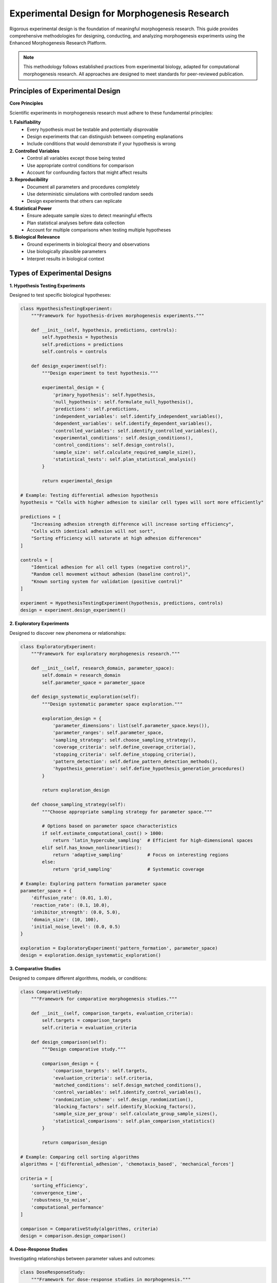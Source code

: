 Experimental Design for Morphogenesis Research
=============================================

Rigorous experimental design is the foundation of meaningful morphogenesis research. This guide provides comprehensive methodologies for designing, conducting, and analyzing morphogenesis experiments using the Enhanced Morphogenesis Research Platform.

.. note::
   This methodology follows established practices from experimental biology, adapted for computational morphogenesis research. All approaches are designed to meet standards for peer-reviewed publication.

Principles of Experimental Design
---------------------------------

**Core Principles**

Scientific experiments in morphogenesis research must adhere to these fundamental principles:

**1. Falsifiability**
   * Every hypothesis must be testable and potentially disprovable
   * Design experiments that can distinguish between competing explanations
   * Include conditions that would demonstrate if your hypothesis is wrong

**2. Controlled Variables**
   * Control all variables except those being tested
   * Use appropriate control conditions for comparison
   * Account for confounding factors that might affect results

**3. Reproducibility**
   * Document all parameters and procedures completely
   * Use deterministic simulations with controlled random seeds
   * Design experiments that others can replicate

**4. Statistical Power**
   * Ensure adequate sample sizes to detect meaningful effects
   * Plan statistical analyses before data collection
   * Account for multiple comparisons when testing multiple hypotheses

**5. Biological Relevance**
   * Ground experiments in biological theory and observations
   * Use biologically plausible parameters
   * Interpret results in biological context

Types of Experimental Designs
-----------------------------

**1. Hypothesis Testing Experiments**

Designed to test specific biological hypotheses:

.. code-block:: python

   class HypothesisTestingExperiment:
       """Framework for hypothesis-driven morphogenesis experiments."""

       def __init__(self, hypothesis, predictions, controls):
           self.hypothesis = hypothesis
           self.predictions = predictions
           self.controls = controls

       def design_experiment(self):
           """Design experiment to test hypothesis."""

           experimental_design = {
               'primary_hypothesis': self.hypothesis,
               'null_hypothesis': self.formulate_null_hypothesis(),
               'predictions': self.predictions,
               'independent_variables': self.identify_independent_variables(),
               'dependent_variables': self.identify_dependent_variables(),
               'controlled_variables': self.identify_controlled_variables(),
               'experimental_conditions': self.design_conditions(),
               'control_conditions': self.design_controls(),
               'sample_size': self.calculate_required_sample_size(),
               'statistical_tests': self.plan_statistical_analysis()
           }

           return experimental_design

   # Example: Testing differential adhesion hypothesis
   hypothesis = "Cells with higher adhesion to similar cell types will sort more efficiently"

   predictions = [
       "Increasing adhesion strength difference will increase sorting efficiency",
       "Cells with identical adhesion will not sort",
       "Sorting efficiency will saturate at high adhesion differences"
   ]

   controls = [
       "Identical adhesion for all cell types (negative control)",
       "Random cell movement without adhesion (baseline control)",
       "Known sorting system for validation (positive control)"
   ]

   experiment = HypothesisTestingExperiment(hypothesis, predictions, controls)
   design = experiment.design_experiment()

**2. Exploratory Experiments**

Designed to discover new phenomena or relationships:

.. code-block:: python

   class ExploratoryExperiment:
       """Framework for exploratory morphogenesis research."""

       def __init__(self, research_domain, parameter_space):
           self.domain = research_domain
           self.parameter_space = parameter_space

       def design_systematic_exploration(self):
           """Design systematic parameter space exploration."""

           exploration_design = {
               'parameter_dimensions': list(self.parameter_space.keys()),
               'parameter_ranges': self.parameter_space,
               'sampling_strategy': self.choose_sampling_strategy(),
               'coverage_criteria': self.define_coverage_criteria(),
               'stopping_criteria': self.define_stopping_criteria(),
               'pattern_detection': self.define_pattern_detection_methods(),
               'hypothesis_generation': self.define_hypothesis_generation_procedures()
           }

           return exploration_design

       def choose_sampling_strategy(self):
           """Choose appropriate sampling strategy for parameter space."""

           # Options based on parameter space characteristics
           if self.estimate_computational_cost() > 1000:
               return 'latin_hypercube_sampling'  # Efficient for high-dimensional spaces
           elif self.has_known_nonlinearities():
               return 'adaptive_sampling'         # Focus on interesting regions
           else:
               return 'grid_sampling'             # Systematic coverage

   # Example: Exploring pattern formation parameter space
   parameter_space = {
       'diffusion_rate': (0.01, 1.0),
       'reaction_rate': (0.1, 10.0),
       'inhibitor_strength': (0.0, 5.0),
       'domain_size': (10, 100),
       'initial_noise_level': (0.0, 0.5)
   }

   exploration = ExploratoryExperiment('pattern_formation', parameter_space)
   design = exploration.design_systematic_exploration()

**3. Comparative Studies**

Designed to compare different algorithms, models, or conditions:

.. code-block:: python

   class ComparativeStudy:
       """Framework for comparative morphogenesis studies."""

       def __init__(self, comparison_targets, evaluation_criteria):
           self.targets = comparison_targets
           self.criteria = evaluation_criteria

       def design_comparison(self):
           """Design comparative study."""

           comparison_design = {
               'comparison_targets': self.targets,
               'evaluation_criteria': self.criteria,
               'matched_conditions': self.design_matched_conditions(),
               'control_variables': self.identify_control_variables(),
               'randomization_scheme': self.design_randomization(),
               'blocking_factors': self.identify_blocking_factors(),
               'sample_size_per_group': self.calculate_group_sample_sizes(),
               'statistical_comparisons': self.plan_comparison_statistics()
           }

           return comparison_design

   # Example: Comparing cell sorting algorithms
   algorithms = ['differential_adhesion', 'chemotaxis_based', 'mechanical_forces']

   criteria = [
       'sorting_efficiency',
       'convergence_time',
       'robustness_to_noise',
       'computational_performance'
   ]

   comparison = ComparativeStudy(algorithms, criteria)
   design = comparison.design_comparison()

**4. Dose-Response Studies**

Investigating relationships between parameter values and outcomes:

.. code-block:: python

   class DoseResponseStudy:
       """Framework for dose-response studies in morphogenesis."""

       def __init__(self, parameter, response_variable, expected_relationship):
           self.parameter = parameter
           self.response = response_variable
           self.expected_relationship = expected_relationship

       def design_dose_response(self):
           """Design dose-response study."""

           design = {
               'parameter': self.parameter,
               'response_variable': self.response,
               'dose_levels': self.design_dose_levels(),
               'dose_spacing': self.choose_dose_spacing(),
               'replicates_per_dose': self.calculate_replicates_needed(),
               'control_conditions': self.design_controls(),
               'curve_fitting_approach': self.plan_curve_fitting(),
               'statistical_analysis': self.plan_dose_response_analysis()
           }

           return design

       def design_dose_levels(self):
           """Design appropriate dose levels."""

           if self.expected_relationship == 'linear':
               return self.create_linear_dose_series()
           elif self.expected_relationship == 'sigmoid':
               return self.create_sigmoid_dose_series()
           elif self.expected_relationship == 'threshold':
               return self.create_threshold_dose_series()
           else:
               return self.create_exploratory_dose_series()

   # Example: Adhesion strength vs. sorting efficiency
   study = DoseResponseStudy(
       parameter='adhesion_strength',
       response_variable='sorting_efficiency',
       expected_relationship='sigmoid'
   )
   design = study.design_dose_response()

Sample Size Determination
-------------------------

**Power Analysis for Morphogenesis Studies**

.. code-block:: python

   import scipy.stats as stats
   from scipy.stats import power

   class MorphogenesisPowerAnalysis:
       """Calculate appropriate sample sizes for morphogenesis studies."""

       def __init__(self, alpha=0.05, power=0.8):
           self.alpha = alpha        # Type I error rate
           self.power = power        # Desired statistical power (1 - Type II error rate)

       def calculate_sample_size_two_groups(self, effect_size, std_dev=1.0):
           """Calculate sample size for comparing two groups."""

           # Effect size in Cohen's d units
           cohens_d = effect_size / std_dev

           # Calculate sample size using power analysis
           analysis = stats.ttest_power(cohens_d, power=self.power, alpha=self.alpha)
           sample_size = analysis.solve_power(effect_size=cohens_d, alpha=self.alpha, power=self.power)

           return int(np.ceil(sample_size))

       def calculate_sample_size_anova(self, effect_size, num_groups):
           """Calculate sample size for ANOVA comparing multiple groups."""

           # Convert effect size to Cohen's f
           cohens_f = effect_size / np.sqrt(2)

           # Calculate sample size for ANOVA
           analysis = stats.anova_power_multiway_ols(
               effect_size=cohens_f,
               nobs=None,
               alpha=self.alpha,
               power=self.power,
               k_groups=num_groups
           )

           sample_size_per_group = analysis.solve_power(
               effect_size=cohens_f,
               alpha=self.alpha,
               power=self.power
           )

           return int(np.ceil(sample_size_per_group))

       def calculate_sample_size_correlation(self, expected_correlation):
           """Calculate sample size for correlation studies."""

           # Fisher's z-transformation
           z_r = 0.5 * np.log((1 + expected_correlation) / (1 - expected_correlation))

           # Critical z-value
           z_alpha = stats.norm.ppf(1 - self.alpha/2)
           z_beta = stats.norm.ppf(self.power)

           # Sample size calculation
           n = ((z_alpha + z_beta) / z_r) ** 2 + 3

           return int(np.ceil(n))

   # Example usage
   power_analysis = MorphogenesisPowerAnalysis(alpha=0.05, power=0.8)

   # For comparing sorting efficiency between two cell types
   n_two_groups = power_analysis.calculate_sample_size_two_groups(
       effect_size=0.5,  # Expected difference in sorting scores
       std_dev=0.2       # Expected standard deviation
   )
   print(f"Required sample size per group: {n_two_groups}")

   # For comparing multiple sorting algorithms
   n_anova = power_analysis.calculate_sample_size_anova(
       effect_size=0.3,  # Expected effect size (Cohen's f)
       num_groups=4      # Number of algorithms to compare
   )
   print(f"Required sample size per algorithm: {n_anova}")

**Effect Size Estimation**

.. code-block:: python

   class EffectSizeEstimation:
       """Estimate appropriate effect sizes for morphogenesis studies."""

       def estimate_from_literature(self, literature_values):
           """Estimate effect size from literature values."""

           # Calculate Cohen's d from means and standard deviations
           mean_diff = abs(literature_values['group1_mean'] - literature_values['group2_mean'])
           pooled_std = np.sqrt(
               (literature_values['group1_std']**2 + literature_values['group2_std']**2) / 2
           )

           cohens_d = mean_diff / pooled_std
           return cohens_d

       def estimate_from_pilot_study(self, pilot_data):
           """Estimate effect size from pilot study data."""

           if len(pilot_data) >= 2:
               effect_size = (np.max(pilot_data) - np.min(pilot_data)) / np.std(pilot_data)
               return effect_size
           else:
               raise ValueError("Need at least 2 data points for pilot study estimation")

       def estimate_minimum_meaningful_effect(self, measurement_precision, biological_relevance):
           """Estimate minimum biologically meaningful effect size."""

           # Minimum detectable effect should be larger than measurement noise
           # and biologically meaningful
           minimum_effect = max(
               2 * measurement_precision,  # 2x measurement error
               biological_relevance        # Biologically meaningful difference
           )

           return minimum_effect

Randomization and Controls
-------------------------

**Randomization Strategies**

.. code-block:: python

   class RandomizationDesign:
       """Design appropriate randomization for morphogenesis experiments."""

       def __init__(self, random_seed=None):
           self.random_seed = random_seed
           if random_seed:
               np.random.seed(random_seed)

       def simple_randomization(self, n_subjects, n_groups):
           """Simple random assignment to groups."""

           group_assignments = np.random.choice(n_groups, size=n_subjects)
           return group_assignments

       def block_randomization(self, n_subjects, n_groups, block_size):
           """Block randomization for balanced group sizes."""

           n_blocks = n_subjects // block_size
           assignments = []

           for _ in range(n_blocks):
               # Create balanced block
               block = np.tile(np.arange(n_groups), block_size // n_groups)
               np.random.shuffle(block)
               assignments.extend(block)

           # Handle remaining subjects
           remaining = n_subjects % block_size
           if remaining > 0:
               final_block = np.random.choice(n_groups, size=remaining)
               assignments.extend(final_block)

           return np.array(assignments)

       def stratified_randomization(self, subjects_data, stratification_variable, n_groups):
           """Stratified randomization based on important variables."""

           assignments = np.zeros(len(subjects_data))

           # Get unique strata
           strata = np.unique(subjects_data[stratification_variable])

           for stratum in strata:
               stratum_indices = np.where(subjects_data[stratification_variable] == stratum)[0]
               stratum_assignments = self.simple_randomization(len(stratum_indices), n_groups)
               assignments[stratum_indices] = stratum_assignments

           return assignments

**Control Design**

.. code-block:: python

   class ControlDesign:
       """Design appropriate controls for morphogenesis experiments."""

       def design_negative_controls(self, experimental_condition):
           """Design negative controls that should show no effect."""

           negative_controls = []

           if 'adhesion_strength' in experimental_condition:
               negative_controls.append({
                   'name': 'no_adhesion_control',
                   'description': 'All adhesion strengths set to zero',
                   'parameters': {'adhesion_strength': 0.0},
                   'expected_result': 'Random distribution, no sorting'
               })

           if 'communication_range' in experimental_condition:
               negative_controls.append({
                   'name': 'no_communication_control',
                   'description': 'Communication range set to zero',
                   'parameters': {'communication_range': 0.0},
                   'expected_result': 'Independent behavior, no coordination'
               })

           return negative_controls

       def design_positive_controls(self, experimental_condition):
           """Design positive controls that should show known effects."""

           positive_controls = []

           if 'cell_sorting' in experimental_condition:
               positive_controls.append({
                   'name': 'strong_sorting_control',
                   'description': 'Very high adhesion differences',
                   'parameters': {'adhesion_difference': 0.9},
                   'expected_result': 'Complete sorting within 100 steps'
               })

           return positive_controls

       def design_vehicle_controls(self, experimental_condition):
           """Design vehicle/baseline controls for comparison."""

           vehicle_controls = []

           # Default parameter settings
           vehicle_controls.append({
               'name': 'default_parameters',
               'description': 'Standard parameter set from literature',
               'parameters': self.get_standard_parameters(),
               'expected_result': 'Baseline behavior from literature'
           })

           return vehicle_controls

Experimental Execution
----------------------

**Experiment Implementation Framework**

.. code-block:: python

   class MorphogenesisExperimentRunner:
       """Framework for executing morphogenesis experiments."""

       def __init__(self, experimental_design, random_seed=42):
           self.design = experimental_design
           self.random_seed = random_seed
           self.results = []

       async def execute_experiment(self):
           """Execute the complete experimental design."""

           print("Starting morphogenesis experiment...")
           print(f"Design: {self.design['experiment_type']}")
           print(f"Conditions: {len(self.design['conditions'])}")

           for condition_idx, condition in enumerate(self.design['conditions']):
               print(f"\\nExecuting condition {condition_idx + 1}/{len(self.design['conditions'])}")
               print(f"Parameters: {condition['parameters']}")

               condition_results = await self.execute_condition(condition)
               condition_results['condition_id'] = condition_idx
               condition_results['condition_parameters'] = condition['parameters']

               self.results.append(condition_results)

           print("\\nExperiment execution complete!")
           return self.results

       async def execute_condition(self, condition):
           """Execute a single experimental condition."""

           condition_data = []

           for replicate in range(condition['replicates']):
               # Create unique seed for this replicate
               replicate_seed = self.random_seed + replicate * 1000 + len(condition_data)

               print(f"  Replicate {replicate + 1}/{condition['replicates']} (seed: {replicate_seed})")

               # Run simulation
               simulation_config = {
                   **condition['parameters'],
                   'random_seed': replicate_seed,
                   'save_snapshots': True,
                   'collect_metrics': True
               }

               experiment = ExperimentRunner(simulation_config)
               replicate_results = await experiment.run()

               # Add metadata
               replicate_results.replicate_id = replicate
               replicate_results.condition_id = condition.get('condition_id', 'unknown')

               condition_data.append(replicate_results)

           return {
               'condition_name': condition.get('name', 'unnamed'),
               'replicates': condition_data,
               'n_replicates': len(condition_data)
           }

**Data Quality Control**

.. code-block:: python

   class DataQualityControl:
       """Quality control checks for morphogenesis experiment data."""

       def __init__(self, quality_thresholds=None):
           self.thresholds = quality_thresholds or self.default_thresholds()

       def default_thresholds(self):
           """Default quality control thresholds."""
           return {
               'min_simulation_steps': 50,
               'max_simulation_time': 3600,  # 1 hour
               'min_agent_survival_rate': 0.8,
               'max_memory_usage_gb': 16,
               'min_convergence_score': 0.9
           }

       def check_data_quality(self, experiment_results):
           """Perform quality control checks on experiment results."""

           quality_report = {
               'passed_qc': True,
               'failed_checks': [],
               'warnings': [],
               'statistics': {}
           }

           for condition_idx, condition in enumerate(experiment_results):
               condition_qc = self.check_condition_quality(condition)

               if not condition_qc['passed_qc']:
                   quality_report['passed_qc'] = False
                   quality_report['failed_checks'].extend([
                       f"Condition {condition_idx}: {check}"
                       for check in condition_qc['failed_checks']
                   ])

               quality_report['warnings'].extend([
                   f"Condition {condition_idx}: {warning}"
                   for warning in condition_qc['warnings']
               ])

           return quality_report

       def check_condition_quality(self, condition_data):
           """Check quality of data from a single condition."""

           qc_results = {
               'passed_qc': True,
               'failed_checks': [],
               'warnings': []
           }

           for replicate_idx, replicate in enumerate(condition_data['replicates']):
               replicate_qc = self.check_replicate_quality(replicate)

               if not replicate_qc['passed_qc']:
                   qc_results['passed_qc'] = False
                   qc_results['failed_checks'].extend([
                       f"Replicate {replicate_idx}: {check}"
                       for check in replicate_qc['failed_checks']
                   ])

           return qc_results

       def check_replicate_quality(self, replicate_data):
           """Check quality of a single replicate."""

           qc = {'passed_qc': True, 'failed_checks': [], 'warnings': []}

           # Check simulation completion
           if replicate_data.simulation_steps < self.thresholds['min_simulation_steps']:
               qc['passed_qc'] = False
               qc['failed_checks'].append("Simulation terminated early")

           # Check execution time
           if replicate_data.execution_time > self.thresholds['max_simulation_time']:
               qc['warnings'].append("Simulation took unusually long")

           # Check agent survival
           if hasattr(replicate_data, 'final_agent_count'):
               survival_rate = replicate_data.final_agent_count / replicate_data.initial_agent_count
               if survival_rate < self.thresholds['min_agent_survival_rate']:
                   qc['warnings'].append(f"Low agent survival rate: {survival_rate:.2f}")

           # Check convergence
           if hasattr(replicate_data, 'convergence_score'):
               if replicate_data.convergence_score < self.thresholds['min_convergence_score']:
                   qc['warnings'].append("Simulation may not have converged")

           return qc

Parameter Sensitivity Analysis
------------------------------

**Systematic Parameter Exploration**

.. code-block:: python

   class ParameterSensitivityAnalysis:
       """Analyze parameter sensitivity in morphogenesis models."""

       def __init__(self, base_parameters, analysis_type='one_at_a_time'):
           self.base_parameters = base_parameters
           self.analysis_type = analysis_type

       def design_sensitivity_study(self, parameters_to_test, variation_range=0.2):
           """Design parameter sensitivity study."""

           sensitivity_conditions = []

           if self.analysis_type == 'one_at_a_time':
               # Vary one parameter at a time
               for param in parameters_to_test:
                   base_value = self.base_parameters[param]

                   # Create variations around base value
                   variations = self.create_parameter_variations(base_value, variation_range)

                   for variation in variations:
                       condition = self.base_parameters.copy()
                       condition[param] = variation

                       sensitivity_conditions.append({
                           'name': f'{param}_variation_{variation}',
                           'parameters': condition,
                           'varied_parameter': param,
                           'varied_value': variation,
                           'base_value': base_value
                       })

           elif self.analysis_type == 'factorial':
               # Full factorial design
               sensitivity_conditions = self.create_factorial_design(
                   parameters_to_test, variation_range
               )

           elif self.analysis_type == 'latin_hypercube':
               # Latin hypercube sampling
               sensitivity_conditions = self.create_lhs_design(
                   parameters_to_test, variation_range
               )

           return sensitivity_conditions

       def create_parameter_variations(self, base_value, variation_range):
           """Create parameter variations around base value."""

           # Create variations: base ± variation_range * base
           variation_amount = base_value * variation_range

           variations = [
               max(0, base_value - variation_amount),  # Lower bound
               base_value,                             # Base value
               base_value + variation_amount           # Upper bound
           ]

           return variations

       def analyze_sensitivity_results(self, sensitivity_results):
           """Analyze results of parameter sensitivity study."""

           sensitivity_analysis = {}

           for param in self.get_varied_parameters(sensitivity_results):
               param_results = self.extract_parameter_results(sensitivity_results, param)

               sensitivity_metrics = {
                   'parameter': param,
                   'sensitivity_coefficient': self.calculate_sensitivity_coefficient(param_results),
                   'effect_size': self.calculate_effect_size(param_results),
                   'statistical_significance': self.test_statistical_significance(param_results),
                   'biological_relevance': self.assess_biological_relevance(param_results)
               }

               sensitivity_analysis[param] = sensitivity_metrics

           return sensitivity_analysis

**Global Sensitivity Analysis**

.. code-block:: python

   class GlobalSensitivityAnalysis:
       """Perform global sensitivity analysis using Sobol indices."""

       def __init__(self, parameter_distributions):
           self.parameter_distributions = parameter_distributions

       def design_sobol_study(self, n_samples=1000):
           """Design Sobol sensitivity analysis study."""

           from SALib.sample import sobol

           # Define parameter problem
           problem = {
               'num_vars': len(self.parameter_distributions),
               'names': list(self.parameter_distributions.keys()),
               'bounds': [dist['bounds'] for dist in self.parameter_distributions.values()]
           }

           # Generate Sobol samples
           param_values = sobol.sample(problem, n_samples)

           # Convert to experimental conditions
           conditions = []
           for i, sample in enumerate(param_values):
               condition_params = {}
               for j, param_name in enumerate(problem['names']):
                   condition_params[param_name] = sample[j]

               conditions.append({
                   'name': f'sobol_sample_{i}',
                   'parameters': condition_params,
                   'sample_id': i
               })

           return conditions, problem

       def analyze_sobol_results(self, experiment_results, problem):
           """Analyze Sobol sensitivity analysis results."""

           from SALib.analyze import sobol

           # Extract output values
           Y = np.array([result['primary_output'] for result in experiment_results])

           # Perform Sobol analysis
           Si = sobol.analyze(problem, Y)

           sensitivity_results = {
               'first_order_indices': dict(zip(problem['names'], Si['S1'])),
               'total_order_indices': dict(zip(problem['names'], Si['ST'])),
               'second_order_indices': Si['S2'],
               'confidence_intervals': {
                   'first_order': dict(zip(problem['names'], Si['S1_conf'])),
                   'total_order': dict(zip(problem['names'], Si['ST_conf']))
               }
           }

           return sensitivity_results

Common Experimental Patterns
----------------------------

**Pattern 1: Algorithm Comparison**

.. code-block:: python

   async def design_algorithm_comparison_study():
       """Design study comparing different morphogenetic algorithms."""

       # Algorithms to compare
       algorithms = {
           'differential_adhesion': {
               'behavior': 'sorting',
               'adhesion_based': True,
               'parameters': {'adhesion_strength': 0.7}
           },
           'chemotaxis_guided': {
               'behavior': 'chemotaxis',
               'chemical_gradient': True,
               'parameters': {'chemotaxis_strength': 0.5}
           },
           'mechanical_forces': {
               'behavior': 'mechanical',
               'force_based': True,
               'parameters': {'force_strength': 1.0}
           }
       }

       # Common experimental conditions
       base_config = {
           'population_size': 200,
           'grid_size': (30, 30),
           'simulation_steps': 300,
           'replicates': 20
       }

       # Create experimental conditions
       conditions = []
       for alg_name, alg_config in algorithms.items():
           condition = {
               'name': f'{alg_name}_algorithm',
               'parameters': {**base_config, **alg_config['parameters']},
               'algorithm_type': alg_name,
               'replicates': base_config['replicates']
           }
           conditions.append(condition)

       experimental_design = {
           'experiment_type': 'algorithm_comparison',
           'conditions': conditions,
           'evaluation_metrics': ['sorting_efficiency', 'convergence_time', 'stability'],
           'statistical_analysis': 'one_way_anova_with_post_hoc'
       }

       return experimental_design

**Pattern 2: Dose-Response Study**

.. code-block:: python

   async def design_dose_response_study():
       """Design dose-response study for parameter effects."""

       # Parameter to vary
       parameter = 'adhesion_strength'
       dose_levels = np.logspace(-2, 0, 8)  # 0.01 to 1.0 in log scale

       # Base experimental configuration
       base_config = {
           'population_size': 150,
           'grid_size': (25, 25),
           'simulation_steps': 250,
           'cell_types': ['A', 'B']
       }

       # Create conditions for each dose level
       conditions = []
       for dose in dose_levels:
           condition = {
               'name': f'{parameter}_{dose:.3f}',
               'parameters': {**base_config, parameter: dose},
               'dose_level': dose,
               'replicates': 15
           }
           conditions.append(condition)

       experimental_design = {
           'experiment_type': 'dose_response',
           'parameter': parameter,
           'dose_levels': dose_levels,
           'conditions': conditions,
           'curve_fitting': 'sigmoid_curve',
           'statistical_analysis': 'nonlinear_regression'
       }

       return experimental_design

**Pattern 3: Multi-Factor Study**

.. code-block:: python

   async def design_multi_factor_study():
       """Design multi-factor study examining parameter interactions."""

       # Factors and their levels
       factors = {
           'adhesion_strength': [0.3, 0.7],
           'population_size': [100, 200],
           'communication_range': [2.0, 4.0]
       }

       # Create full factorial design
       from itertools import product

       factor_combinations = list(product(*factors.values()))
       factor_names = list(factors.keys())

       conditions = []
       for combo_idx, combination in enumerate(factor_combinations):
           parameters = dict(zip(factor_names, combination))

           # Add base parameters
           base_params = {
               'grid_size': (25, 25),
               'simulation_steps': 200,
               'cell_types': ['A', 'B']
           }

           condition = {
               'name': f'combination_{combo_idx}',
               'parameters': {**base_params, **parameters},
               'factor_levels': parameters,
               'replicates': 12
           }
           conditions.append(condition)

       experimental_design = {
           'experiment_type': 'multi_factor',
           'factors': factors,
           'conditions': conditions,
           'statistical_analysis': 'multi_way_anova',
           'interaction_analysis': True
       }

       return experimental_design

Troubleshooting Experimental Issues
-----------------------------------

**Common Problems and Solutions**

.. code-block:: python

   class ExperimentTroubleshooting:
       """Guide for troubleshooting experimental issues."""

       def diagnose_convergence_issues(self, experiment_results):
           """Diagnose and suggest solutions for convergence problems."""

           issues = []
           solutions = []

           # Check for insufficient simulation time
           final_steps = [r.simulation_steps for r in experiment_results]
           if np.mean(final_steps) < 100:
               issues.append("Simulation time too short")
               solutions.append("Increase simulation_steps to at least 200")

           # Check for parameter issues
           organization_scores = [r.final_organization_score for r in experiment_results]
           if np.var(organization_scores) > 0.5:
               issues.append("High variance in final organization")
               solutions.append("Check parameter stability, increase replicates")

           # Check for system size effects
           population_sizes = [r.population_size for r in experiment_results]
           if np.min(population_sizes) < 50:
               issues.append("System too small for stable patterns")
               solutions.append("Increase population size to at least 100")

           return {'issues': issues, 'solutions': solutions}

       def diagnose_performance_issues(self, experiment_results):
           """Diagnose performance problems."""

           performance_issues = []

           # Check execution times
           execution_times = [r.execution_time for r in experiment_results]
           mean_time = np.mean(execution_times)

           if mean_time > 300:  # 5 minutes
               performance_issues.append({
                   'issue': 'Long execution time',
                   'current_time': f'{mean_time:.1f} seconds',
                   'solutions': [
                       'Reduce population size',
                       'Decrease simulation steps',
                       'Optimize neighbor search radius',
                       'Use parallel processing'
                   ]
               })

           # Check memory usage
           if hasattr(experiment_results[0], 'peak_memory_mb'):
               memory_usage = [r.peak_memory_mb for r in experiment_results]
               if np.max(memory_usage) > 8000:  # 8GB
                   performance_issues.append({
                       'issue': 'High memory usage',
                       'peak_memory': f'{np.max(memory_usage):.0f} MB',
                       'solutions': [
                           'Reduce snapshot frequency',
                           'Use data compression',
                           'Implement streaming data export',
                           'Reduce grid resolution'
                       ]
                   })

           return performance_issues

Best Practices Summary
---------------------

**Pre-Experiment Checklist**

.. code-block:: python

   def pre_experiment_checklist():
       """Checklist to complete before running experiments."""

       checklist = {
           'hypothesis_formulation': [
               "Primary hypothesis clearly stated",
               "Null hypothesis defined",
               "Predictions specified",
               "Alternative explanations considered"
           ],
           'experimental_design': [
               "Appropriate controls included",
               "Variables properly controlled",
               "Randomization scheme planned",
               "Sample size calculated with power analysis"
           ],
           'technical_preparation': [
               "Parameters validated with pilot studies",
               "Code tested and debugged",
               "Data collection procedures defined",
               "Quality control measures implemented"
           ],
           'analysis_planning': [
               "Statistical analysis plan defined",
               "Multiple comparison corrections planned",
               "Effect size measures specified",
               "Visualization approach planned"
           ]
       }

       return checklist

**Post-Experiment Checklist**

.. code-block:: python

   def post_experiment_checklist():
       """Checklist for after experiment completion."""

       checklist = {
           'data_quality': [
               "Quality control checks passed",
               "Missing data patterns examined",
               "Outliers identified and handled",
               "Assumptions of statistical tests verified"
           ],
           'analysis_integrity': [
               "All planned analyses completed",
               "Multiple testing corrections applied",
               "Effect sizes calculated and reported",
               "Confidence intervals provided"
           ],
           'interpretation': [
               "Results interpreted in biological context",
               "Limitations clearly acknowledged",
               "Alternative explanations considered",
               "Future research directions identified"
           ],
           'reproducibility': [
               "All parameters and procedures documented",
               "Code and data archived",
               "Analysis scripts provided",
               "Random seeds recorded"
           ]
       }

       return checklist

By following these experimental design principles and methodologies, researchers can conduct rigorous, reproducible morphogenesis studies that contribute meaningful insights to the field. Remember that good experimental design is iterative - use pilot studies to refine your approach, and don't hesitate to modify your design based on initial results.
